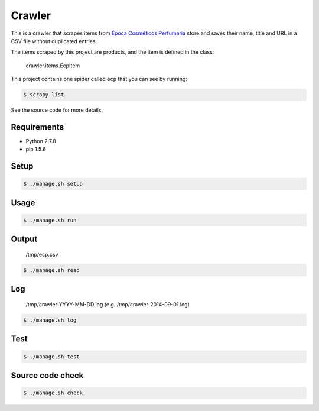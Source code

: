 Crawler
=======

This is a crawler that scrapes items from
`Época Cosméticos Perfumaria <http://www.epocacosmeticos.com.br>`_ store and
saves their name, title and URL in a CSV file without duplicated entries.

The items scraped by this project are products, and the item is defined in the
class:

    crawler.items.EcpItem

This project contains one spider called ``ecp`` that you can see by running:

.. code-block:: bash

    $ scrapy list

See the source code for more details.

Requirements
------------

- Python 2.7.8
- pip 1.5.6

Setup
-----

.. code-block:: bash

    $ ./manage.sh setup

Usage
-----

.. code-block:: bash

    $ ./manage.sh run

Output
------

    /tmp/ecp.csv

.. code-block:: bash

    $ ./manage.sh read

Log
---

    /tmp/crawler-YYYY-MM-DD.log (e.g. /tmp/crawler-2014-09-01.log)

.. code-block:: bash

    $ ./manage.sh log

Test
----

.. code-block:: bash

    $ ./manage.sh test

Source code check
-----------------

.. code-block:: bash

    $ ./manage.sh check
